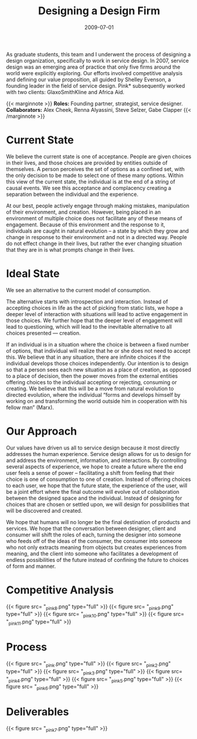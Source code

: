 #+date: 2009-07-01
#+categories: Projects
#+categories: Organizational Design
#+title: Designing a Design Firm



As graduate students, this team and I underwent the process of designing a design organization, specifically to work in service design. In 2007, service design was an emerging area of practice that only five firms around the world were explicitly exploring. Our efforts involved competitive analysis and defining our value proposition, all guided by Shelley Evenson, a founding leader in the field of service design. Pink* subsequently worked with two clients: GlaxoSmithKline and Africa Aid.

{{< marginnote >}}
**Roles:** Founding partner, strategist, service designer.
**Collaborators:** Alex Cheek, Renna Alyassini, Steve Selzer, Gabe Clapper
{{< /marginnote >}}
[[file:_pinkhero2.png]]


* Current State

We believe the current state is one of acceptance. People are given choices in their lives, and those choices are provided by entities outside of themselves. A person perceives the set of options as a confined set, with the only decision to be made to select one of these many options. Within this view of the current state, the individual is at the end of a string of causal events. We see this acceptance and complacency creating a separation between the individual and the experience.

At our best, people actively engage through making mistakes, manipulation of their environment, and creation. However, being placed in an environment of multiple choice does not facilitate any of these means of engagement. Because of this environment and the response to it, individuals are caught in natural evolution – a state by which they grow and change in response to their environment and not in a directed way. People do not effect change in their lives, but rather the ever changing situation that they are in is what prompts change in their lives.

* Ideal State

We see an alternative to the current model of consumption.

The alternative starts with introspection and interaction. Instead of accepting choices in life as the act of picking from static lists, we hope a deeper level of interaction with situations will lead to active engagement in those choices. We further hope that the deeper level of engagement will lead to questioning, which will lead to the inevitable alternative to all choices presented — creation.

If an individual is in a situation where the choice is between a fixed number of options, that individual will realize that he or she does not need to accept this. We believe that in any situation, there are infinite choices if the individual develops those choices independently. Our intention is to design so that a person sees each new situation as a place of creation, as opposed to a place of decision, then the power moves from the external entities offering choices to the individual accepting or rejecting, consuming or creating. We believe that this will be a move from natural evolution to directed evolution, where the individual “forms and develops himself by working on and transforming the world outside him in cooperation with his fellow man” (Marx).

* Our Approach

Our values have driven us all to service design because it most directly addresses the human experience. Service design allows for us to design for and address the environment, information, and interactions. By controlling several aspects of experience, we hope to create a future where the end user feels a sense of power – facilitating a shift from feeling that their choice is one of consumption to one of creation. Instead of offering choices to each user, we hope that the future state, the experience of the user, will be a joint effort where the final outcome will evolve out of collaboration between the designed space and the individual. Instead of designing for choices that are chosen or settled upon, we will design for possibilities that will be discovered and created.

We hope that humans will no longer be the final destination of products and services. We hope that the conversation between designer, client and consumer will shift the roles of each, turning the designer into someone who feeds off of the ideas of the consumer, the consumer into someone who not only extracts meaning from objects but creates experiences from meaning, and the client into someone who facilitates a development of endless possibilities of the future instead of confining the future to choices of form and manner.

* Competitive Analysis
{{< figure src= "_pink8.png" type="full" >}}
{{< figure src= "_pink9.png" type="full" >}}
{{< figure src= "_pink10.png" type="full" >}}
{{< figure src= "_pink11.png" type="full" >}}
* Process
{{< figure src= "_pink.png" type="full" >}}
{{< figure src= "_pink2.png" type="full" >}}
{{< figure src= "_pink3.png" type="full" >}}
{{< figure src= "_pink4.png" type="full" >}}
{{< figure src= "_pink5.png" type="full" >}}
{{< figure src= "_pink6.png" type="full" >}}
* Deliverables
{{< figure src= "_pink7.png" type="full" >}}
